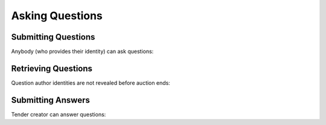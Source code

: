 .. _cfaua_questions:

Asking Questions
================

Submitting Questions
--------------------

Anybody (who provides their identity) can ask questions:

.. httpexample:: tutorial/ask-question.http
   :code:

Retrieving Questions
--------------------

Question author identities are not revealed before auction ends:

.. httpexample:: tutorial/list-question.http
   :code:

Submitting Answers
------------------

Tender creator can answer questions:
 
.. httpexample:: tutorial/answer-question.http
   :code:
